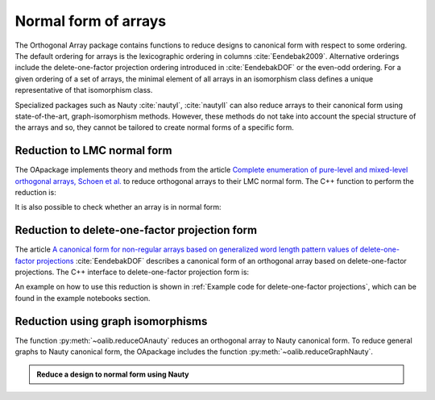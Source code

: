Normal form of arrays
=====================


The Orthogonal Array package contains functions to reduce
designs to canonical form with respect to some ordering. The
default ordering for arrays is the lexicographic ordering in
columns :cite:`Eendebak2009`. Alternative orderings include the
delete-one-factor projection ordering introduced
in :cite:`EendebakDOF` or the even-odd ordering.
For a given ordering of a set of arrays, the minimal element of all arrays in an
isomorphism class defines a unique representative of that isomorphism class. 

Specialized packages such as Nauty :cite:`nautyI`, :cite:`nautyII` can also reduce
arrays to their canonical form using state-of-the-art, graph-isomorphism methods.
However, these methods do not take into account the special structure of the arrays
and so, they cannot be tailored to create normal forms of a specific form.


                       
Reduction to LMC normal form
----------------------------

The OApackage implements theory and methods from the article `Complete enumeration of pure-level and mixed-level orthogonal arrays, Schoen et al. <https://onlinelibrary.wiley.com/doi/abs/10.1002/jcd.20236>`_ to
reduce orthogonal arrays to their LMC normal form. The C++ function to perform the reduction is:

.. doxygenfunction:: reduceLMCform(const array_link&)

It is also possible to check whether an array is in normal form:

.. doctest::
   
    >>> import oapackage
    >>> array = oapackage.exampleArray(1)
    >>> lmc_type = oapackage.LMCcheck(array)
    >>> if lmc_type == oapackage.LMC_MORE:
    ...      print('array is in minimal form')
    ... elif lmc_type == oapackage.LMC_LESS:
    ...      print('array is not in minimal form')
    array is in minimal form
    
Reduction to delete-one-factor projection form
----------------------------------------------

The article `A canonical form for non-regular arrays based on generalized word length pattern values of delete-one-factor projections <https://econpapers.repec.org/paper/antwpaper/2014007.htm>`_
:cite:`EendebakDOF` describes a canonical form of an orthogonal array based on delete-one-factor projections. 
The C++ interface to delete-one-factor projection form is:

.. doxygenfunction:: reduceDOPform(const array_link&)


An example on how to use this reduction is shown in :ref:`Example code for delete-one-factor projections`, which can be found
in the example notebooks section.
    

Reduction using graph isomorphisms
----------------------------------

The function :py:meth:`~oalib.reduceOAnauty` reduces an orthogonal array to Nauty canonical form. To reduce general graphs to Nauty canonical form, the OApackage includes the function :py:meth:`~oalib.reduceGraphNauty`.


.. admonition:: Reduce a design to normal form using Nauty
 
  .. testsetup::
     
     import oapackage
     oapackage.set_srand(1)
     
  .. doctest::
    
    >>> al = oapackage.exampleArray(0).randomperm()
    >>> al.showarray()
    array: 
      0   0
      0   1
      1   1
      0   1
      1   0
      0   0
      1   0
      1   1
    >>> transformation=oapackage.reduceOAnauty(al, 0)
    >>> transformation.show()
    array transformation: N 8
    column permutation: {0,1}
    level perms:
    {0,1}
    {0,1}
    row permutation: {0,5,1,3,4,6,2,7}
    >>> alr=transformation.apply(al)
    >>> alr.showarray()
    array: 
      0   0
      0   0
      0   1
      0   1
      1   0
      1   0
      1   1
      1   1

